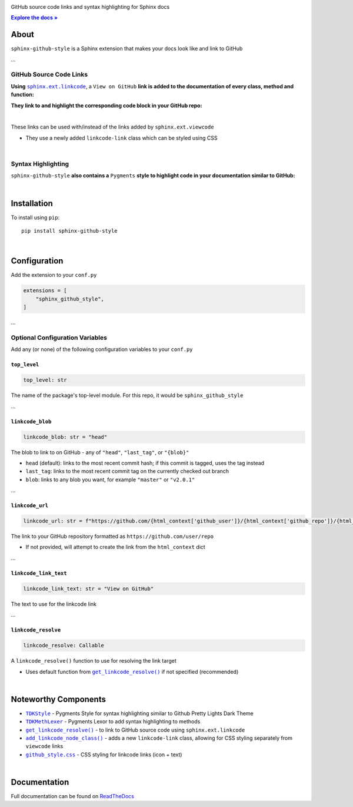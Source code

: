 ..  Title: Sphinx Github Style
..  Description: A Sphinx extension to add GitHub source code links and syntax highlighting
..  Author: TDKorn (Adam Korn)

.. meta::
   :title: Sphinx Github Style
   :description: A Sphinx extension to add GitHub source code links and syntax highlighting
   
.. |.get_linkcode_resolve| replace:: ``get_linkcode_resolve()``
.. _.get_linkcode_resolve: https://github.com/TDKorn/sphinx-github-style/blob/v1.0.5/sphinx_github_style/__init__.py#L148-L214
.. |.add_linkcode_node_class| replace:: ``add_linkcode_node_class()``
.. _.add_linkcode_node_class: https://github.com/TDKorn/sphinx-github-style/blob/v1.0.5/sphinx_github_style/add_linkcode_class.py#L9-L24
.. |.TDKStyle| replace:: ``TDKStyle``
.. _.TDKStyle: https://github.com/TDKorn/sphinx-github-style/blob/v1.0.5/sphinx_github_style/github_style.py#L44-L139
.. |.TDKMethLexer| replace:: ``TDKMethLexer``
.. _.TDKMethLexer: https://github.com/TDKorn/sphinx-github-style/blob/v1.0.5/sphinx_github_style/meth_lexer.py#L27-L42
.. |.github_style| replace:: ``github_style.css``
.. _.github_style: https://github.com/tdkorn/sphinx-github-style/blob/v1.0.5/sphinx_github_style/_static/github_style.css
.. |RTD| replace:: ReadTheDocs
.. _RTD: https://sphinx-github-style.readthedocs.io/en/latest/
.. |docs| replace:: **Explore the docs »**
.. _docs: https://sphinx-github-style.readthedocs.io/en/latest/


.. raw:: html

   <div align="center">


.. image:: docs/source/_static/logo_square_grey_blue.png
   :alt: Sphinx GitHub Style: GitHub Integration and Pygments Style for Sphinx Documentation
   :width: 25%

.. raw:: html

   <h1>Sphinx Github Style</h1>

GitHub source code links and syntax highlighting for Sphinx docs

|docs|_

.. image:: https://img.shields.io/pypi/v/sphinx-github-style?color=eb5202
   :target: https://pypi.org/project/sphinx-github-style/
   :alt: PyPI Version

.. image:: https://img.shields.io/badge/GitHub-sphinx--github--style-4f1abc
   :target: https://github.com/tdkorn/sphinx-github-style/
   :alt: GitHub Repository

.. image:: https://static.pepy.tech/personalized-badge/sphinx-github-style?period=total&units=none&left_color=grey&right_color=blue&left_text=Downloads
    :target: https://pepy.tech/project/sphinx-github-style/

.. image:: https://readthedocs.org/projects/sphinx-github-style/badge/?version=latest
    :target: https://sphinx-github-style.readthedocs.io/en/latest/?badge=latest
    :alt: Documentation Status

.. raw:: html

   </div>
   <br/>
   <br/>


About
~~~~~~~~~~~~~

``sphinx-github-style`` is a Sphinx extension that makes your docs look like and link to GitHub

...

GitHub Source Code Links
===============================

.. |linkcode| replace:: ``sphinx.ext.linkcode``
.. _linkcode: https://www.sphinx-doc.org/en/master/usage/extensions/linkcode.html

**Using** |linkcode|_, a ``View on GitHub`` **link is added to the documentation of every class, method and function:**

.. image:: https://user-images.githubusercontent.com/96394652/220941352-f5530a56-d338-4b90-b83a-4b22b0f632fe.png
   :alt: sphinx github style adds a "View on GitHub" link

**They link to and highlight the corresponding code block in your GitHub repo:**

.. image:: https://user-images.githubusercontent.com/96394652/220945912-447173db-2ac7-4e00-bec5-3859753bf687.png


|

.. raw:: html

   <table>
      <tr align="left">
         <th>📝 Note</th>
      </tr>
      <tr>
         <td>

These links can be used with/instead of the links added by ``sphinx.ext.viewcode``

* They use a newly added ``linkcode-link`` class which can be styled using CSS


.. raw:: html

   </td></tr>
   </table>


|

Syntax Highlighting
====================

``sphinx-github-style`` **also contains a** ``Pygments`` **style to highlight code in your documentation similar to GitHub:**


.. image:: https://user-images.githubusercontent.com/96394652/220946796-bf7aa236-964d-48e7-83e2-142aac00b0dd.png


|

Installation
~~~~~~~~~~~~~~~~

To install using ``pip``::

 pip install sphinx-github-style

|

Configuration
~~~~~~~~~~~~~~~

Add the extension to your ``conf.py``

.. code-block:: python

   extensions = [
       "sphinx_github_style",
   ]

...

Optional Configuration Variables
===================================

Add any (or none) of the following configuration variables to your ``conf.py``


``top_level``
^^^^^^^^^^^^^^^^^^^

.. code-block:: python

   top_level: str

The name of the package's top-level module. For this repo, it would be ``sphinx_github_style``

...


``linkcode_blob``
^^^^^^^^^^^^^^^^^^^

.. code-block:: python

   linkcode_blob: str = "head"


The blob to link to on GitHub - any of ``"head"``, ``"last_tag"``, or ``"{blob}"``

* ``head`` (default): links to the most recent commit hash; if this commit is tagged, uses the tag instead
* ``last_tag``: links to the most recent commit tag on the currently checked out branch
* ``blob``: links to any blob you want, for example ``"master"`` or ``"v2.0.1"``


...

``linkcode_url``
^^^^^^^^^^^^^^^^^^^

.. code-block:: python

   linkcode_url: str = f"https://github.com/{html_context['github_user']}/{html_context['github_repo']}/{html_context['github_version']}"

The link to your GitHub repository formatted as ``https://github.com/user/repo``

* If not provided, will attempt to create the link from the ``html_context`` dict

...

``linkcode_link_text``
^^^^^^^^^^^^^^^^^^^^^^

.. code-block:: python

   linkcode_link_text: str = "View on GitHub"


The text to use for the linkcode link

...

``linkcode_resolve``
^^^^^^^^^^^^^^^^^^^^^^^^

.. code-block:: python

   linkcode_resolve: Callable

A ``linkcode_resolve()`` function to use for resolving the link target

* Uses default function from |.get_linkcode_resolve|_ if not specified (recommended)

|

Noteworthy Components
~~~~~~~~~~~~~~~~~~~~~

* |.TDKStyle|_ - Pygments Style for syntax highlighting similar to Github Pretty Lights Dark Theme
* |.TDKMethLexer|_ - Pygments Lexor to add syntax highlighting to methods
* |.get_linkcode_resolve|_ - to link to GitHub source code using ``sphinx.ext.linkcode``
* |.add_linkcode_node_class|_ - adds a new ``linkcode-link`` class, allowing for CSS styling separately from ``viewcode`` links
* |.github_style|_ - CSS styling for linkcode links (icon + text)

|

Documentation
~~~~~~~~~~~~~~~~

Full documentation can be found on |RTD|_
